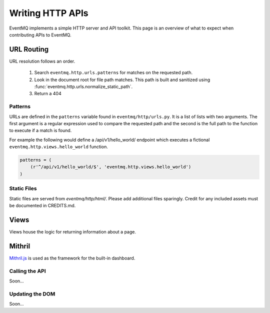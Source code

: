 #################
Writing HTTP APIs
#################
EventMQ implements a simple HTTP server and API toolkit. This page is an overview of what to expect when contributing APIs to EventMQ.

URL Routing
===========
URL resolution follows an order.

 #. Search ``eventmq.http.urls.patterns`` for matches on the requested path.
 #. Look in the document root for file path matches. This path is built and sanitized using :func:`eventmq.http.urls.normalize_static_path`.
 #. Return a 404

Patterns
--------
URLs are defined in the ``patterns`` variable found in ``eventmq/http/urls.py``. It is a list of lists with two arguments. The first argument is a regular expression  used to compare the requested path and the second is the full path to the function to execute if a match is found.

For example the following would define a /api/v1/hello_world/ endpoint which executes a fictional ``eventmq.http.views.hello_world`` function.

.. code:: python

	  patterns = (
	      (r'^/api/v1/hello_world/$', 'eventmq.http.views.hello_world')
	  )

Static Files
------------
Static files are served from `eventmq/http/html/`. Please add additional files sparingly. Credit for any included assets must be documented in CREDITS.md.

Views
=====
Views house the logic for returning information about a page.

Mithril
=======
`Mithril.js <https://mithril.js.org>`_ is used as the framework for the built-in dashboard.

Calling the API
---------------
Soon...

Updating the DOM
----------------
Soon...
